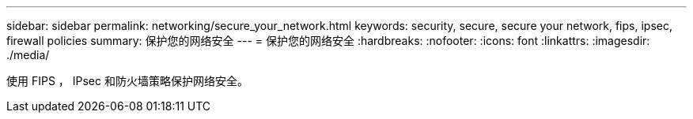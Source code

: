 ---
sidebar: sidebar 
permalink: networking/secure_your_network.html 
keywords: security, secure, secure your network, fips, ipsec, firewall policies 
summary: 保护您的网络安全 
---
= 保护您的网络安全
:hardbreaks:
:nofooter: 
:icons: font
:linkattrs: 
:imagesdir: ./media/


[role="lead"]
使用 FIPS ， IPsec 和防火墙策略保护网络安全。
